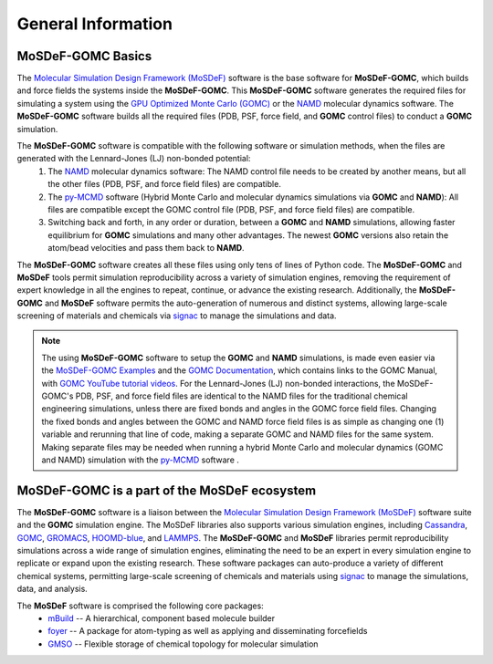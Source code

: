 
General Information
===================
.. image:: https://img.shields.io/badge/license-MIT-blue.svg
    :target: http://opensource.org/licenses/MIT


MoSDeF-GOMC Basics
------------------
The `Molecular Simulation Design Framework (MoSDeF) <https://mosdef.org>`_
software is the base software for **MoSDeF-GOMC**, which builds and force fields the systems inside the **MoSDeF-GOMC**.
This **MoSDeF-GOMC** software generates the required files for simulating a system using
the `GPU Optimized Monte Carlo (GOMC) <https://github.com/GOMC-WSU/GOMC>`_ or the
`NAMD <https://www.ks.uiuc.edu/Research/namd/>`_ molecular dynamics software.  The **MoSDeF-GOMC** software
builds all the required files (PDB, PSF, force field, and **GOMC** control files) to conduct a **GOMC** simulation.

The **MoSDeF-GOMC** software is compatible with the following software or simulation methods, when the files are generated with the Lennard-Jones (LJ) non-bonded potential:
	#. The `NAMD <https://www.ks.uiuc.edu/Research/namd/>`_ molecular dynamics software: The NAMD control file needs to be created by another means, but all the other files (PDB, PSF, and force field files) are compatible.

	#. The `py-MCMD <https://py-mcmd.readthedocs.io/en/latest/>`_ software (Hybrid Monte Carlo and molecular dynamics simulations via **GOMC** and **NAMD**): All files are compatible except the GOMC control file (PDB, PSF, and force field files) are compatible.

	#.  Switching back and forth, in any order or duration, between a **GOMC** and **NAMD** simulations, allowing faster equilibrium for **GOMC** simulations and many other advantages. The newest **GOMC** versions also retain the atom/bead velocities and pass them back to **NAMD**.


The **MoSDeF-GOMC** software creates all these files using only tens of lines of Python code.
The **MoSDeF-GOMC** and **MoSDeF** tools permit simulation reproducibility across a variety of simulation engines,
removing the requirement of expert knowledge in all the engines to repeat, continue, or advance the existing research.
Additionally, the **MoSDeF-GOMC** and **MoSDeF** software permits the auto-generation of numerous and distinct
systems, allowing large-scale screening of materials and chemicals via `signac <https://signac.io>`_ to manage
the simulations and data.

.. note::
	The using **MoSDeF-GOMC** software to setup the **GOMC** and **NAMD** simulations,
	is made even easier via the
	`MoSDeF-GOMC Examples <https://github.com/GOMC-WSU/GOMC_Examples/tree/main/MoSDef-GOMC>`_ and the
	`GOMC Documentation <http://gomc.eng.wayne.edu/documentation/>`_, which contains links to the GOMC Manual, with
	`GOMC YouTube tutorial videos <https://youtube.com/playlist?list=PLdxD0z6HRx8Y9VhwcODxAHNQBBJDRvxMf>`_.
	For the Lennard-Jones (LJ) non-bonded interactions, the MoSDeF-GOMC's PDB, PSF, and force field files are
	identical to the NAMD files for the traditional chemical engineering simulations, unless there are fixed bonds
	and angles in the GOMC force field files.  Changing the fixed bonds and angles between the GOMC and NAMD
	force field files is as simple as changing one (1) variable and rerunning that line of code,
	making a separate GOMC and NAMD files for the same system.  Making separate files may be needed when
	running a hybrid Monte Carlo and molecular dynamics (GOMC and NAMD) simulation with the
	`py-MCMD <https://py-mcmd.readthedocs.io/en/latest/>`_ software .

MoSDeF-GOMC is a part of the MoSDeF ecosystem
---------------------------------------------
The **MoSDeF-GOMC** software is a liaison between the
`Molecular Simulation Design Framework (MoSDeF) <https://mosdef.org>`_ software suite and the
**GOMC** simulation engine.
The MoSDeF libraries also supports various simulation engines,
including `Cassandra <https://cassandra.nd.edu>`_,
`GOMC <https://github.com/GOMC-WSU/GOMC>`_,
`GROMACS <https://www.gromacs.org>`_,
`HOOMD-blue <http://glotzerlab.engin.umich.edu/hoomd-blue/>`_, and
`LAMMPS <https://lammps.sandia.gov>`_.
The **MoSDeF-GOMC** and **MoSDeF** libraries permit reproducibility simulations
across a wide range of simulation engines, eliminating the need to be an expert in every simulation engine
to replicate or expand upon the existing research. These software packages can auto-produce a variety of different chemical systems,
permitting large-scale screening of chemicals and materials using `signac <https://signac.io>`_ to manage the simulations, data, and analysis.

The **MoSDeF** software is comprised the following core packages:
	* `mBuild <https://mbuild.mosdef.org/en/stable/>`_ -- A hierarchical, component based molecule builder

	* `foyer <https://foyer.mosdef.org/en/stable/>`_ -- A package for atom-typing as well as applying and disseminating forcefields

	* `GMSO <https://gmso.mosdef.org/en/stable/>`_ -- Flexible storage of chemical topology for molecular simulation
